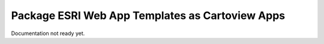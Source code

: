 .. _apps_package_esri_templates:

Package ESRI Web App Templates as Cartoview Apps
================================================

Documentation not ready yet.